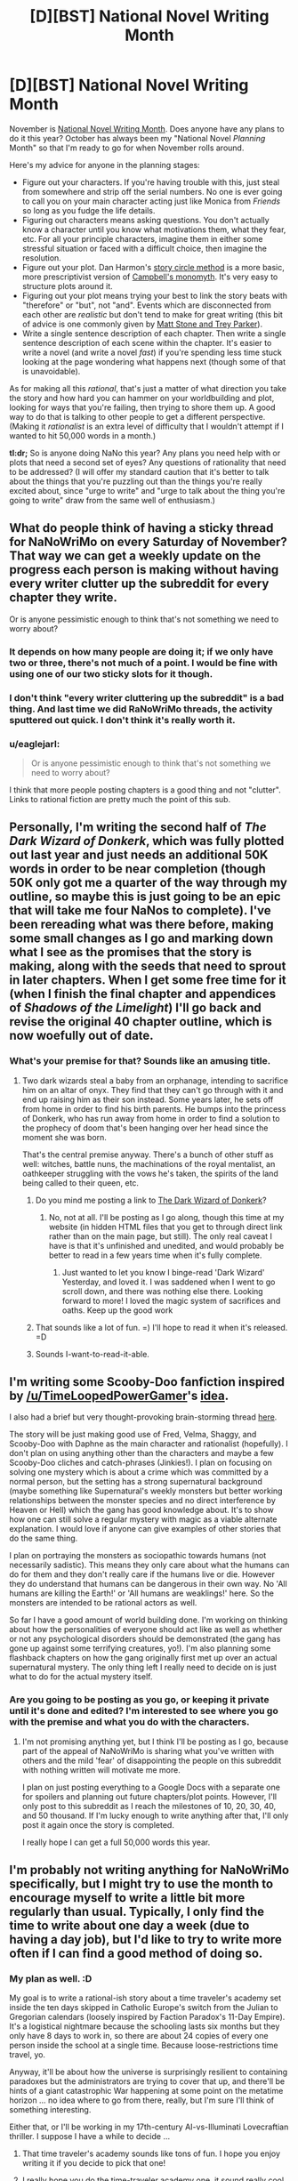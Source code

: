 #+TITLE: [D][BST] National Novel Writing Month

* [D][BST] National Novel Writing Month
:PROPERTIES:
:Author: alexanderwales
:Score: 16
:DateUnix: 1444154875.0
:DateShort: 2015-Oct-06
:END:
November is [[http://nanowrimo.org/][National Novel Writing Month]]. Does anyone have any plans to do it this year? October has always been my "National Novel /Planning/ Month" so that I'm ready to go for when November rolls around.

Here's my advice for anyone in the planning stages:

- Figure out your characters. If you're having trouble with this, just steal from somewhere and strip off the serial numbers. No one is ever going to call you on your main character acting just like Monica from /Friends/ so long as you fudge the life details.
- Figuring out characters means asking questions. You don't actually know a character until you know what motivations them, what they fear, etc. For all your principle characters, imagine them in either some stressful situation or faced with a difficult choice, then imagine the resolution.
- Figure out your plot. Dan Harmon's [[http://channel101.wikia.com/wiki/Story_Structure_101:_Super_Basic_Shit][story circle method]] is a more basic, more prescriptivist version of [[https://en.wikipedia.org/wiki/Monomyth][Campbell's monomyth]]. It's very easy to structure plots around it.
- Figuring out your plot means trying your best to link the story beats with "therefore" or "but", not "and". Events which are disconnected from each other are /realistic/ but don't tend to make for great writing (this bit of advice is one commonly given by [[http://www.mtvu.com/video/?vid=689002][Matt Stone and Trey Parker]]).
- Write a single sentence description of each chapter. Then write a single sentence description of each scene within the chapter. It's easier to write a novel (and write a novel /fast/) if you're spending less time stuck looking at the page wondering what happens next (though some of that is unavoidable).

As for making all this /rational/, that's just a matter of what direction you take the story and how hard you can hammer on your worldbuilding and plot, looking for ways that you're failing, then trying to shore them up. A good way to do that is talking to other people to get a different perspective. (Making it /rationalist/ is an extra level of difficulty that I wouldn't attempt if I wanted to hit 50,000 words in a month.)

*tl:dr;* So is anyone doing NaNo this year? Any plans you need help with or plots that need a second set of eyes? Any questions of rationality that need to be addressed? (I will offer my standard caution that it's better to talk about the things that you're puzzling out than the things you're really excited about, since "urge to write" and "urge to talk about the thing you're going to write" draw from the same well of enthusiasm.)


** What do people think of having a sticky thread for NaNoWriMo on every Saturday of November? That way we can get a weekly update on the progress each person is making without having every writer clutter up the subreddit for every chapter they write.

Or is anyone pessimistic enough to think that's not something we need to worry about?
:PROPERTIES:
:Author: xamueljones
:Score: 6
:DateUnix: 1444168095.0
:DateShort: 2015-Oct-07
:END:

*** It depends on how many people are doing it; if we only have two or three, there's not much of a point. I would be fine with using one of our two sticky slots for it though.
:PROPERTIES:
:Author: alexanderwales
:Score: 8
:DateUnix: 1444168176.0
:DateShort: 2015-Oct-07
:END:


*** I don't think "every writer cluttering up the subreddit" is a bad thing. And last time we did RaNoWriMo threads, the activity sputtered out quick. I don't think it's really worth it.
:PROPERTIES:
:Score: 2
:DateUnix: 1444215371.0
:DateShort: 2015-Oct-07
:END:


*** u/eaglejarl:
#+begin_quote
  Or is anyone pessimistic enough to think that's not something we need to worry about?
#+end_quote

I think that more people posting chapters is a good thing and not "clutter". Links to rational fiction are pretty much the point of this sub.
:PROPERTIES:
:Author: eaglejarl
:Score: 2
:DateUnix: 1444229679.0
:DateShort: 2015-Oct-07
:END:


** Personally, I'm writing the second half of /The Dark Wizard of Donkerk/, which was fully plotted out last year and just needs an additional 50K words in order to be near completion (though 50K only got me a quarter of the way through my outline, so maybe this is just going to be an epic that will take me four NaNos to complete). I've been rereading what was there before, making some small changes as I go and marking down what I see as the promises that the story is making, along with the seeds that need to sprout in later chapters. When I get some free time for it (when I finish the final chapter and appendices of /Shadows of the Limelight/) I'll go back and revise the original 40 chapter outline, which is now woefully out of date.
:PROPERTIES:
:Author: alexanderwales
:Score: 5
:DateUnix: 1444155493.0
:DateShort: 2015-Oct-06
:END:

*** What's your premise for that? Sounds like an amusing title.
:PROPERTIES:
:Author: Salaris
:Score: 1
:DateUnix: 1444158627.0
:DateShort: 2015-Oct-06
:END:

**** Two dark wizards steal a baby from an orphanage, intending to sacrifice him on an altar of onyx. They find that they can't go through with it and end up raising him as their son instead. Some years later, he sets off from home in order to find his birth parents. He bumps into the princess of Donkerk, who has run away from home in order to find a solution to the prophecy of doom that's been hanging over her head since the moment she was born.

That's the central premise anyway. There's a bunch of other stuff as well: witches, battle nuns, the machinations of the royal mentalist, an oathkeeper struggling with the vows he's taken, the spirits of the land being called to their queen, etc.
:PROPERTIES:
:Author: alexanderwales
:Score: 6
:DateUnix: 1444159321.0
:DateShort: 2015-Oct-06
:END:

***** Do you mind me posting a link to [[https://www.fictionpress.com/u/985068/alexanderwales][The Dark Wizard of Donkerk]]?
:PROPERTIES:
:Author: xamueljones
:Score: 2
:DateUnix: 1444181336.0
:DateShort: 2015-Oct-07
:END:

****** No, not at all. I'll be posting as I go along, though this time at my website (in hidden HTML files that you get to through direct link rather than on the main page, but still). The only real caveat I have is that it's unfinished and unedited, and would probably be better to read in a few years time when it's fully complete.
:PROPERTIES:
:Author: alexanderwales
:Score: 1
:DateUnix: 1444181682.0
:DateShort: 2015-Oct-07
:END:

******* Just wanted to let you know I binge-read 'Dark Wizard' Yesterday, and loved it. I was saddened when I went to go scroll down, and there was nothing else there. Looking forward to more! I loved the magic system of sacrifices and oaths. Keep up the good work
:PROPERTIES:
:Author: Mbnewman19
:Score: 1
:DateUnix: 1444410415.0
:DateShort: 2015-Oct-09
:END:


***** That sounds like a lot of fun. =) I'll hope to read it when it's released. =D
:PROPERTIES:
:Author: Salaris
:Score: 1
:DateUnix: 1444169331.0
:DateShort: 2015-Oct-07
:END:


***** Sounds I-want-to-read-it-able.
:PROPERTIES:
:Author: gabbalis
:Score: 0
:DateUnix: 1444161650.0
:DateShort: 2015-Oct-06
:END:


** I'm writing some Scooby-Doo fanfiction inspired by [[/u/TimeLoopedPowerGamer]]'s [[https://www.reddit.com/r/rational/comments/39986f/q_can_a_dumb_protagonist_exist_in_a_rational_work/cs1m9c3][idea]].

I also had a brief but very thought-provoking brain-storming thread [[https://www.reddit.com/r/rational/comments/3n8fep/d_friday_offtopic_thread/cvlu6fy][here]].

The story will be just making good use of Fred, Velma, Shaggy, and Scooby-Doo with Daphne as the main character and rationalist (hopefully). I don't plan on using anything other than the characters and maybe a few Scooby-Doo cliches and catch-phrases (Jinkies!). I plan on focusing on solving one mystery which is about a crime which was committed by a normal person, but the setting has a strong supernatural background (maybe something like Supernatural's weekly monsters but better working relationships between the monster species and no direct interference by Heaven or Hell) which the gang has good knowledge about. It's to show how one can still solve a regular mystery with magic as a viable alternate explanation. I would love if anyone can give examples of other stories that do the same thing.

I plan on portraying the monsters as sociopathic towards humans (not necessarily sadistic). This means they only care about what the humans can do for them and they don't really care if the humans live or die. However they do understand that humans can be dangerous in their own way. No 'All humans are killing the Earth!' or 'All humans are weaklings!' here. So the monsters are intended to be rational actors as well.

So far I have a good amount of world building done. I'm working on thinking about how the personalities of everyone should act like as well as whether or not any psychological disorders should be demonstrated (the gang has gone up against some terrifying creatures, yo!). I'm also planning some flashback chapters on how the gang originally first met up over an actual supernatural mystery. The only thing left I really need to decide on is just what to do for the actual mystery itself.
:PROPERTIES:
:Author: xamueljones
:Score: 4
:DateUnix: 1444163549.0
:DateShort: 2015-Oct-07
:END:

*** Are you going to be posting as you go, or keeping it private until it's done and edited? I'm interested to see where you go with the premise and what you do with the characters.
:PROPERTIES:
:Author: alexanderwales
:Score: 2
:DateUnix: 1444166139.0
:DateShort: 2015-Oct-07
:END:

**** I'm not promising anything yet, but I think I'll be posting as I go, because part of the appeal of NaNoWriMo is sharing what you've written with others and the mild 'fear' of disappointing the people on this subreddit with nothing written will motivate me more.

I plan on just posting everything to a Google Docs with a separate one for spoilers and planning out future chapters/plot points. However, I'll only post to this subreddit as I reach the milestones of 10, 20, 30, 40, and 50 thousand. If I'm lucky enough to write anything after that, I'll only post it again once the story is completed.

I really hope I can get a full 50,000 words this year.
:PROPERTIES:
:Author: xamueljones
:Score: 2
:DateUnix: 1444167448.0
:DateShort: 2015-Oct-07
:END:


** I'm probably not writing anything for NaNoWriMo specifically, but I might try to use the month to encourage myself to write a little bit more regularly than usual. Typically, I only find the time to write about one day a week (due to having a day job), but I'd like to try to write more often if I can find a good method of doing so.
:PROPERTIES:
:Author: Salaris
:Score: 3
:DateUnix: 1444158625.0
:DateShort: 2015-Oct-06
:END:

*** My plan as well. :D

My goal is to write a rational-ish story about a time traveler's academy set inside the ten days skipped in Catholic Europe's switch from the Julian to Gregorian calendars (loosely inspired by Faction Paradox's 11-Day Empire). It's a logistical nightmare because the schooling lasts six months but they only have 8 days to work in, so there are about 24 copies of every one person inside the school at a single time. Because loose-restrictions time travel, yo.

Anyway, it'll be about how the universe is surprisingly resilient to containing paradoxes but the administrators are trying to cover that up, and there'll be hints of a giant catastrophic War happening at some point on the metatime horizon ... no idea where to go from there, really, but I'm sure I'll think of something interesting.

Either that, or I'll be working in my 17th-century AI-vs-Illuminati Lovecraftian thriller. I suppose I have a while to decide ...
:PROPERTIES:
:Score: 8
:DateUnix: 1444177665.0
:DateShort: 2015-Oct-07
:END:

**** That time traveler's academy sounds like tons of fun. I hope you enjoy writing it if you decide to pick that one!
:PROPERTIES:
:Author: Salaris
:Score: 2
:DateUnix: 1444181294.0
:DateShort: 2015-Oct-07
:END:


**** I really hope you do the time-traveler academy one, it sound really cool. Either way, please post as you do, since I would enjoy reading either of those.
:PROPERTIES:
:Author: eaglejarl
:Score: 2
:DateUnix: 1444238495.0
:DateShort: 2015-Oct-07
:END:

***** Thanks! My big downfall, it seems, is that I'm good at worldbuilding but I get extremely picky and self-critical whenever it's time to actually write a scene (I really hate dialogue in particular). But I'm downloading one of those "can't go back and edit" apps, and that should help for November.
:PROPERTIES:
:Score: 1
:DateUnix: 1444239252.0
:DateShort: 2015-Oct-07
:END:


** I tried two years ago and flunked out a few days in, but I decided yesterday that I'll try again this year. I'm trying the [[http://www.advancedfictionwriting.com/articles/snowflake-method/][snowflake]] method for outlining this time - last time I went in with nothing but a vague idea, and gave up when I noticed that I had no middle for my story, and no idea for one.

If anyone wants to add me on the NaNoWriMo website, I'm [[http://nanowrimo.org/participants/tayacan][here]].
:PROPERTIES:
:Author: Tayacan
:Score: 2
:DateUnix: 1444167527.0
:DateShort: 2015-Oct-07
:END:

*** Wow, thanks for the snowflake method! A lot of it sounds like what I'm already doing, but it really develops the idea of doing the high-level planning of the novel first.
:PROPERTIES:
:Author: xamueljones
:Score: 2
:DateUnix: 1444168685.0
:DateShort: 2015-Oct-07
:END:

**** Yeah, I'm about halfway through step 3 by now, and finding it pretty useful. It gives my planning direction, instead of just being about whatever pops into my head, which might not be the most important things to know.
:PROPERTIES:
:Author: Tayacan
:Score: 1
:DateUnix: 1444170182.0
:DateShort: 2015-Oct-07
:END:


*** I should really learn to plan. I currently have:

- Man finds himself thrown into a forest outside his village to be tortured by fae.
- Woman appears, whose tattoo on her arm is an unholy symbol.
- Lots of politics.
- It's actually the future and posthumans invade from space to rescue their lost comrade (the woman).
- This was actually all a gambit to overthrow Earth's really backwards government. The rest of the Solar System are /fine/.
:PROPERTIES:
:Score: 1
:DateUnix: 1444189579.0
:DateShort: 2015-Oct-07
:END:

**** I really do recommend Harmon's story circle method. He makes the claim that stories follow that pattern through all cultures for a /reason/ which is that our brains are wired to think in terms of story and even if you were raised without ever hearing a story in your life you would gravitate towards that. So:

1. We start with our protagonist. We figure out why he's being thrown into the forest, but ideally it tells us who he is. If this is a redemption story, he's being thrown there for adultery, in order to show his sins. If he's being thrown there for unorthodox views, it shows us he's a contrarian. Maybe he's just in the wrong place at the wrong time. Maybe he tried to do a good deed and it spectacularly backfired.
2. This guy has a need. Need one, not being immediately killed by the fae, but that's obvious enough. Need two, that's what his first thought is when he realizes that he's not going to be tortured (to death? I guess you didn't say) by the fae. Likely options include revenge against the people who threw him into the forest, trying to remake society, trying to help this mysterious woman, or trying to get rich.
3. They cross a threshold together. This is where you finally get to the central plot; it's where there's whatever is on the movie poster. This is the point where the terminator starts chasing Sarah Connor, which occupies us for most of our plot. For you, that's politics. So we need a bridge between our main character's NEED (point #2) and the plot. They get involved in politics of some kind; okay, why? The man is using the woman as leverage for power? The man is trying to change the world? The woman has some plan of her own that she's dragging the man into? At any rate, this is where they go from "not being in politics" to "being in politics".
4. There's a road of trials. This is where your hero gets stripped down and made into something more. Since you want politics as a focus, this probably happens through politics. Our hero has to learn politics. If it's a redemption story, this is where we see the first signs of redemption. If he's a contrarian, this is where he either sharpens the tool of contrarianism or where he learns to go along.
5. Something is found. This is probably where your twist goes. If your hero has some fatal flaw, this is where he realizes what's wrong and what needs to be done. Your big difficulty is in bridging the gap between politics and a posthuman future; if the twist is "this isn't fantasy, it's science fiction" then I guess my thought is that you make the hero a proto-scientist and have his investigations lead him toward this understanding independently. You want good, logical connections between plot points; you /cannot/ have transhumans come from space to change everything with no regard to the plot as it has been, because that's terrible story-telling.
6. They meet their maker. This is where the hero gets the shit kicked out of him. It's the low point of the story. If the transhumans come and take the woman away, maybe that leaves the protagonist politically weak and hopeless. Maybe it's a /literal/ shit-kicking. This is where the break-up happens in a love story. It's where everything is suddenly hanging on by a thread.
7. We bring it home. The hero's been put through the wringer, but now he's /through/ the wringer and has to make it to the boss fight. Sometimes this involves travel, other times it's just about coming out the other side of the crisis. Here's a great place for your protagonist to get in a position to actually challenge the posthumans that have been manipulating him, however he might do that. Or it's where he rallies his political allies toward some action. Or it might even be where the woman lends her aid, since this is traditionally a spot occupied by the cavalry.
8. Change. Here's the absolute climax of the story. You can put a boss fight there, which, if you're sticking with politics, is probably a political manipulation of the posthumans rather than anything material. If it's a redemption story, this is where the hero shows that he's truly redeemed. If this is a love story, it's where they show they're truly in love. If it's a tragedy, it's where the character is truly ruined. You probably have some climax, this is where it goes. Ideally, you fire off every gun remaining in Chekov's Armory.

Hope that helps to flesh some things out. You might want to save the twist for the very, very end, making each point in there more about whatever vague "politics" is going on, but then for the final twist of a transhuman setting you need to repeatedly harp on things like systems of power, consent of the governed, etc. etc. in order for that to be properly foreshadowed and appropriate to the ending.
:PROPERTIES:
:Author: alexanderwales
:Score: 3
:DateUnix: 1444199927.0
:DateShort: 2015-Oct-07
:END:

***** Thanks for the outline, but the guy at the beginning isn't the protagonist. The woman found mysteriously in the forest is the protagonist. He's just some wife-beater who was thrown into the forest to be beaten up by fae as a kind of mob justice.
:PROPERTIES:
:Score: 1
:DateUnix: 1444220263.0
:DateShort: 2015-Oct-07
:END:


***** u/deleted:
#+begin_quote
  So we need a bridge between our main character's NEED (point #2) and the plot. They get involved in politics of some kind; okay, why? The man is using the woman as leverage for power? The man is trying to change the world? The woman has some plan of her own that she's dragging the man into? At any rate, this is where they go from "not being in politics" to "being in politics".
#+end_quote

She has a barcode tattooed on her arm and appeared in a forest full of fae. She's also dark-skinned, in a time when that counts against her.

His motivation is to hand her over to the authorities and wash his hands of it. Her motivation is that she's amnesiac and has no idea what the fuck is going on -- the last thing she remembers is a time that's near-future relative to us. Thus the main motives are: don't die, and find out what's really going on.
:PROPERTIES:
:Score: 1
:DateUnix: 1444225127.0
:DateShort: 2015-Oct-07
:END:


** u/deleted:
#+begin_quote
  Write a single sentence description of each chapter. Then write a single sentence description of each scene within the chapter. It's easier to write a novel (and write a novel fast) if you're spending less time stuck looking at the page wondering what happens next (though some of that is unavoidable).
#+end_quote

I should probably try that.
:PROPERTIES:
:Score: 2
:DateUnix: 1444189366.0
:DateShort: 2015-Oct-07
:END:


** I'm in.

It will be an erom novel because they sell and they're easy to write. I've already [[http://nanowrimo.org/participants/dstorrs/novels/autumn-s-acceptance][entered it]] on NaNoWriMo.org, although there's nothing there yet except the working title.

My plan is:

1. Finish writing the first draft of /Induction/ by 9am PST November 1.
2. Spend November writing /Autumn's Acceptance/ while editing Induction.
3. Publish /Induction/ no later than 9am PST December 1.
4. Publish /Autumn's Acceptance/ no later than 9am PST January 1.

So, basically, two NaNoWriMos in a row. This is a test -- I think this is doable, albeit challenging. If I'm right then I intend to keep doing it, publishing a novel every month until I become either self-sufficient or broke, whichever comes first. If I'm wrong then I'll keep publishing but will just have to give myself longer runways.
:PROPERTIES:
:Author: eaglejarl
:Score: 2
:DateUnix: 1444198062.0
:DateShort: 2015-Oct-07
:END:

*** Added you on the site.

^{I'll} ^{be} ^{watching} ^{you} ^{^{'re}} ^{^{wordcount}}
:PROPERTIES:
:Author: brandalizing
:Score: 1
:DateUnix: 1444296333.0
:DateShort: 2015-Oct-08
:END:

**** Thanks. Are you on there?
:PROPERTIES:
:Author: eaglejarl
:Score: 1
:DateUnix: 1444309786.0
:DateShort: 2015-Oct-08
:END:

***** Indeed. [[http://nanowrimo.org/participants/liavalanche/novels/mapmaker-mapbreaker-823566]]
:PROPERTIES:
:Author: brandalizing
:Score: 1
:DateUnix: 1444323282.0
:DateShort: 2015-Oct-08
:END:


** Ack, already?
:PROPERTIES:
:Author: AmeteurOpinions
:Score: 1
:DateUnix: 1444165067.0
:DateShort: 2015-Oct-07
:END:

*** Well, not really /already/. You can do no thinking whatsoever and start from a completely blank slate 26 days from now. I did that for NaNo 2013. But I think that's setting yourself up for a sub-par NaNo experience; it left me with a novel that's been a pain to edit.
:PROPERTIES:
:Author: alexanderwales
:Score: 6
:DateUnix: 1444165710.0
:DateShort: 2015-Oct-07
:END:


** I was planning on doing RaNo, and I was planning to use this month for the plotting, but college is kicking my ass right now.
:PROPERTIES:
:Author: Transfuturist
:Score: 1
:DateUnix: 1444182387.0
:DateShort: 2015-Oct-07
:END:


** Yeah, I'll give this a shot. No idea what I want to write yet.
:PROPERTIES:
:Score: 1
:DateUnix: 1444184272.0
:DateShort: 2015-Oct-07
:END:


** I already finished what I think will be the first draft to my novel. It needs a ton of work though, so I might use the month to try and hash out some of that. I'm really not sure how far along I am though or how much editing is going to be needed. I'm anticipating a major rewrite. What I really need is a good co-author to bounce stuff back and forth off of, but those seem to be hard to come by.
:PROPERTIES:
:Author: Sagebrysh
:Score: 1
:DateUnix: 1444190337.0
:DateShort: 2015-Oct-07
:END:


** I have no idea if I'm going to or not, though I have a few things on the back-burner I'd like to have written by 2010.

I ran into a ton of literary difficulties with what I tried last year, and I still don't know how to resolve them. I basically wanted to take the general setting and premises of an awful Marysutopia science fiction story I wrote in 2003, but make it halfway rational. I had to restructure the plot almost completely, but what I wound up with loses most of what made the original fun--there isn't so much room for exploration of... anything, really, unless I want to drown out characters and elements that I think of as pretty important. [[#s][Summary?]]

But maybe I should try something different? The past weekend resulted in two new ideas: one would be a /With this Ring/-style take on Dragonball (just thinking about all the avenues an unpowered S.I. could explore without breaking the general tone of the setting is fun, but I'm not sure I can write something good with it), and the other was a deliberately nonsensical story about Gingerbread People that suffered a severe case of Cearbus Syndrome (although that one makes so much more sense as a Youtube animation, attempts at deconstructing Magic Baking aside).

(Another appealing option is some sort of Wuxia story set circa Y2K, in what amounts to "the real world, but with more fireballs and robots". I have an explanation for the magic/SF elements, but the story isn't about them, so I don't expect it to be full blown Rationalist. [[#s][Summary]])

I currently find it more likely that, if I try anything, it'll probably be the Dragonball SI, but then I have to go read all those random bits of useful worldbuilding Toriyama released in the past 3 years (at the exact time that I stopped paying attention. I ... was not expecting Battle of Gods to be a prelude to resurrecting the series, so just tried to wait for the discussion to calm down. Oops.) I have no idea how to make it work without dropping the SI somewhere convenient by default, but I like how /With this Ring/ avoided that. DB doesn't have anything quite like a power ring I could use to get the SI moving and motivated, and I'm thinking about following WTR's example and keeping the metaphysical distinctions between our worlds as a serious limitation for the SI (so he would start out super squishy even by Dragonworld Civilian standards). I dunno, it sounds like fun, but if I try to take it seriously, I'm not sure how well it'd work.
:PROPERTIES:
:Author: cae_jones
:Score: 1
:DateUnix: 1444193520.0
:DateShort: 2015-Oct-07
:END:

*** u/eaglejarl:
#+begin_quote
  Gingerbread People that suffered a severe case of Cearbus Syndrome (although that one makes so much more sense as a Youtube animation, attempts at deconstructing Magic Baking aside).
#+end_quote

Makes me think of Perfect Lionheart's story, "[[https://www.fanfiction.net/s/3643881/1/The-Knights-of-Scooby][The Knights of Scooby]]", in which Willow becomes a candy witch.
:PROPERTIES:
:Author: eaglejarl
:Score: 1
:DateUnix: 1444195672.0
:DateShort: 2015-Oct-07
:END:


** For anyone interested in story structure, I highly recommend a book by Robert McKee, and "Save the Cat" by Blake Snyder. These are books about writing screenplays, but they are amazing, and very useful to any writer. Robert McKee structure and explanation makes much more sense to me than Campbell's.

As for myself, whenever I'm trying to start working on a big project, I get stuck with a horrible writer's block, so for now I'll just keep practicing writing short flash-fiction stories, and hopefully eventually one of them develops into something longer and more interesting.
:PROPERTIES:
:Author: raymestalez
:Score: 1
:DateUnix: 1444193988.0
:DateShort: 2015-Oct-07
:END:

*** Some other resources that have worked well or been interesting for me:

- [[http://www.how-to-write-a-book-now.com/w-plot.html][The W Plot]] A clear and easy-to-do story structure that is easy to identify in many novels and much easier to work with than the following two options, although it provides less support.
- [[https://www.keepwriting.com/tsc/magnificent7plotpoints.htm][The Magnificent 7 Plot Points]] More detailed than the W Plot, less annoying than the monomyth. Easy to expand a W plot into a M7PP, so they work well together.
- [[http://orias.berkeley.edu/hero/journeystages.pdf][Joseph Campbell's Monomyth]] (PDF, because the [[https://en.wikipedia.org/wiki/Monomyth][version on Wikipedia]] is too wordy.)
- The [[http://www.advancedfictionwriting.com/articles/snowflake-method/][snowflake method]] I suggest not doing this exactly as described -- work on the various bits in whatever order appeals, intersperse writing with planning, and don't let the structure get in the way. The pieces are useful, though.
- [Writing Excuses]([[http://www.writingexcuses.com/][www.writingexcuses.com/]]) A good podcast by good authors; each episode explains one element of writing (narrative voice, worldbuilding, characters, etc). "15 minutes long, because you're in a hurry and we're not that smart!" [The second part is a lie.]
- A useful character design trick I took from Writing Excuses is to rate your character in terms of three attributes: Competent, Proactive, Sympathetic. I use a 5 point scale (1 is low and 5 is high) and give it as a 3-digit CPS number. Hinata is 451 (medium-high Competent, high Sympathetic, very low Proactive). Frodo is 113. Luke Skywalker is 333 in ESB and 453 in RotJ. [NB: If you disagree with my numbers, that's fine as long as you get the idea.]

[Edit: Added new things that I thought of after the fact.]
:PROPERTIES:
:Author: eaglejarl
:Score: 2
:DateUnix: 1444198498.0
:DateShort: 2015-Oct-07
:END:

**** Damn, I'm gonna be using the hell out of these resources! Thanks [[/u/eaglejarl]] :D
:PROPERTIES:
:Score: 1
:DateUnix: 1444239151.0
:DateShort: 2015-Oct-07
:END:

***** Welcome. :>
:PROPERTIES:
:Author: eaglejarl
:Score: 1
:DateUnix: 1444242755.0
:DateShort: 2015-Oct-07
:END:


** I might actually do it this year--I'll be finishing /Light in Despair's Darkness/, continuing SBatPD, and maybe starting one of the other LiDD-verse fics I have in mind.
:PROPERTIES:
:Author: avret
:Score: 1
:DateUnix: 1444214663.0
:DateShort: 2015-Oct-07
:END:

*** SBatPD, LiDD ?
:PROPERTIES:
:Author: eaglejarl
:Score: 1
:DateUnix: 1444238129.0
:DateShort: 2015-Oct-07
:END:

**** LiDD=/Light in Despair's Darkness/ (I have a sequel and prequel in mind)

SBatPD=/Sirius Black and the Prisoner's Dilemma/: 3rd year continuation of HPMoR, followup to GWatSI albeit with some major changes which will become apparent over time.
:PROPERTIES:
:Author: avret
:Score: 1
:DateUnix: 1444244195.0
:DateShort: 2015-Oct-07
:END:


** Started outlining this week. I'll be working on a story I've been Worldbuilding for a while now, called Mapmaker, Mapbreaker.

This book is intended to be a sort of spiritual successor to The Edge Chronicles, one of my favorite series as a kid. A year or so ago I was trying to find something like it outside of YA fantasy, but came up with nothing. I decided to write it.

Currently trying to figure out how much of the plot belongs in the first book, and what the ending should be - writing towards a specific ending always makes pacing easier for me.

Last year, my laptop faced death-by-family-member right before NaNo, and I was forced to do my typing on my iPhone 4. I got 30,000 words in before carpal tunnel took me out. Here's hoping my laptop stays with me for this one!
:PROPERTIES:
:Author: brandalizing
:Score: 1
:DateUnix: 1444215737.0
:DateShort: 2015-Oct-07
:END:

*** u/xamueljones:
#+begin_quote
  The Edge Chronicles
#+end_quote

Oh my! So many good memories of that series.
:PROPERTIES:
:Author: xamueljones
:Score: 1
:DateUnix: 1444230968.0
:DateShort: 2015-Oct-07
:END:

**** [[http://nanowrimo.org/participants/liavalanche/novels/mapmaker-mapbreaker-823566]]

For a back-cover blurb and excerpt. Also, knowing people are watching your wordcount is some nice extra motivation.
:PROPERTIES:
:Author: brandalizing
:Score: 1
:DateUnix: 1444294813.0
:DateShort: 2015-Oct-08
:END:


** I'm tempted to write my own S3E1 of Rick and Morty for a change of pace, but I'm probably just going to try and finish my other fiction. (I was hoping to finish it this month, but I'm so busy).
:PROPERTIES:
:Author: TaoGaming
:Score: 1
:DateUnix: 1444261048.0
:DateShort: 2015-Oct-08
:END:
